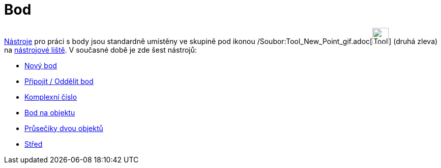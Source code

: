 = Bod
:page-en: tools/Point_Tools
ifdef::env-github[:imagesdir: /cs/modules/ROOT/assets/images]

xref:/Nástroje.adoc[Nástroje] pro práci s body jsou standardně umístěny ve skupině pod ikonou
/Soubor:Tool_New_Point_gif.adoc[image:Tool_New_Point.gif[Tool New Point.gif,width=32,height=32]] (druhá zleva) na
xref:/Nástrojová_lišta.adoc[nástrojové liště]. V současné době je zde šest nástrojů:

* xref:/tools/Nový_bod.adoc[Nový bod]
* xref:/tools/Připojit_Oddělit_bod.adoc[Připojit / Oddělit bod]
* xref:/tools/Komplexní_číslo.adoc[Komplexní číslo]
* xref:/tools/Bod_na_objektu.adoc[Bod na objektu]
* xref:/tools/Průsečíky_dvou_objektů.adoc[Průsečíky dvou objektů]
* xref:/tools/Střed.adoc[Střed]
